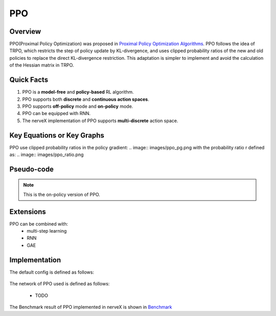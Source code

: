 PPO
^^^^^^^

Overview
---------
PPO(Proximal Policy Optimization) was proposed in `Proximal Policy Optimization Algorithms <https://arxiv.org/pdf/1707.06347.pdf>`_. PPO follows the idea of TRPO, which restricts the step of policy update by KL-divergence, and uses clipped probability ratios of the new and old policies to replace the direct KL-divergence restriction. This adaptation is simpler to implement and avoid the calculation of the Hessian matrix in TRPO.

Quick Facts
-----------
1. PPO is a **model-free** and **policy-based** RL algorithm.

2. PPO supports both **discrete** and **continuous action spaces**.

3. PPO supports **off-policy** mode and **on-policy** mode.

4. PPO can be equipped with RNN.

5. The nerveX implementation of PPO supports **multi-discrete** action space.

Key Equations or Key Graphs
-------------
PPO use clipped probability ratios in the policy gradient:
.. image:: images/ppo_pg.png
with the probability ratio r defined as:
.. image:: images/ppo_ratio.png

Pseudo-code
-----------
.. image:: images/PPO.png

.. note::
   This is the on-policy version of PPO.

Extensions
-----------
PPO can be combined with:
    - multi-step learning
    - RNN
    - GAE

Implementation
------------
The default config is defined as follows:

    .. autoclass:: nervex.policy.ppo.PPOPolicy

The network of PPO used is defined as follows:

    * TODO

The Benchmark result of PPO implemented in nerveX is shown in `Benchmark <../feature/algorithm_overview.html>`_
